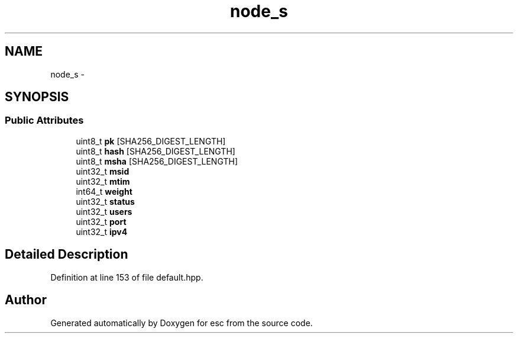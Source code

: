 .TH "node_s" 3 "Tue Feb 27 2018" "esc" \" -*- nroff -*-
.ad l
.nh
.SH NAME
node_s \- 
.SH SYNOPSIS
.br
.PP
.SS "Public Attributes"

.in +1c
.ti -1c
.RI "uint8_t \fBpk\fP [SHA256_DIGEST_LENGTH]"
.br
.ti -1c
.RI "uint8_t \fBhash\fP [SHA256_DIGEST_LENGTH]"
.br
.ti -1c
.RI "uint8_t \fBmsha\fP [SHA256_DIGEST_LENGTH]"
.br
.ti -1c
.RI "uint32_t \fBmsid\fP"
.br
.ti -1c
.RI "uint32_t \fBmtim\fP"
.br
.ti -1c
.RI "int64_t \fBweight\fP"
.br
.ti -1c
.RI "uint32_t \fBstatus\fP"
.br
.ti -1c
.RI "uint32_t \fBusers\fP"
.br
.ti -1c
.RI "uint32_t \fBport\fP"
.br
.ti -1c
.RI "uint32_t \fBipv4\fP"
.br
.in -1c
.SH "Detailed Description"
.PP 
Definition at line 153 of file default\&.hpp\&.

.SH "Author"
.PP 
Generated automatically by Doxygen for esc from the source code\&.

